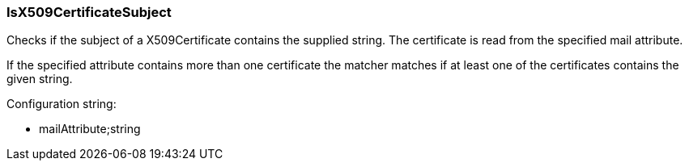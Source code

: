 === IsX509CertificateSubject

Checks if the subject of a X509Certificate contains the supplied string. The
certificate is read from the specified mail attribute.

If the specified attribute contains more than one certificate the matcher matches if at
least one of the certificates contains the given string.

Configuration string:

* mailAttribute;string